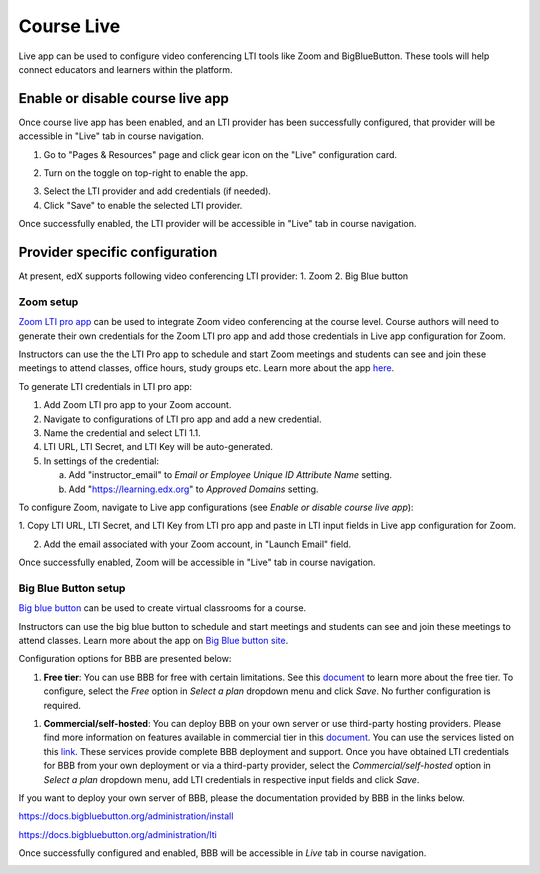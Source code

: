 .. _Course Live:

###########################
Course Live
###########################

Live app can be used to configure video conferencing LTI tools like Zoom
and BigBlueButton. These tools will help connect educators and learners
within the platform.

***********************************
Enable or disable course live app
***********************************
Once course live app has been enabled, and an LTI provider has been
successfully configured, that provider will be accessible in "Live"
tab in course navigation.

1.  Go to "Pages & Resources" page and click gear icon on the "Live" configuration card.

.. image:: ../images/Live_configuration_card.png
   :width: 200
   :alt: Image of Live configuration card

2.  Turn on the toggle on top-right to enable the app.

.. image:: ../images/Live_app_configuration.png
   :width: 300
   :alt: Image of Live app configurations

3. Select the LTI provider and add credentials (if needed).

4. Click "Save" to enable the selected LTI provider.

Once successfully enabled, the LTI provider will be accessible in
"Live" tab in course navigation.


********************************
Provider specific configuration
********************************

At present, edX supports following video conferencing LTI provider:
1.  Zoom
2.  Big Blue button

Zoom setup
==========

`Zoom LTI pro app <https://marketplace.zoom.us/apps/f8JUB3eeQv2lXsjKq5B2FA>`_
can be used to integrate Zoom video conferencing at the course level.
Course authors will need to generate their own credentials for the Zoom LTI pro
app and add those credentials in Live app configuration for Zoom.

Instructors can use the the LTI Pro app to schedule and start Zoom meetings and
students can see and join these meetings to attend classes, office hours, study
groups etc. Learn more about the app
`here <https://marketplace.zoom.us/apps/f8JUB3eeQv2lXsjKq5B2FA>`_.

To generate LTI credentials in LTI pro app:

1. Add Zoom LTI pro app to your Zoom account.

2. Navigate to configurations of LTI pro app and add a new credential.

3. Name the credential and select LTI 1.1.

4. LTI URL, LTI Secret, and LTI Key will be auto-generated.

5. In settings of the credential:

   a. Add "instructor_email" to `Email or Employee Unique ID Attribute Name` setting.

   b. Add "https://learning.edx.org" to `Approved Domains` setting.


To configure Zoom, navigate to Live app configurations
(see `Enable or disable course live app`):


1. Copy LTI URL, LTI Secret, and LTI Key from LTI pro app and paste in LTI input
fields in Live app configuration for Zoom.

2. Add the email associated with your Zoom account, in "Launch Email" field.

Once successfully enabled, Zoom will be accessible in "Live" tab in course navigation.

.. image:: ../images/Zoom_in_Live_tab.png
   :width: 600
   :alt: Screenshot of Zoom rendered in Live tab in course navigation


Big Blue Button setup
=====================

`Big blue button <https://bigbluebutton.org/>`_ can be used to create virtual classrooms
for a course.

Instructors can use the big blue button to schedule and start meetings and students
can see and join these meetings to attend classes. Learn more about
the app on `Big Blue button site <https://bigbluebutton.org/teachers/features/>`_.

Configuration options for BBB are presented below:

#. **Free tier**: You can use BBB for free with certain limitations. See this
   `document <https://bigbluebutton.org/free-bigbluebutton-service-for-edx/>`_
   to learn more about the free tier. To configure, select the *Free* option in
   *Select a plan* dropdown menu and click *Save*. No further configuration
   is required.

.. image:: ../images/course_live_bbb_free.png
   :width: 300

#. **Commercial/self-hosted**: You can deploy BBB on your own server or use
   third-party hosting providers. Please find more information on features
   available in commercial tier in this
   `document <https://bigbluebutton.org/free-bigbluebutton-service-for-edx/>`_. You
   can use the services listed on this
   `link <https://bigbluebutton.org/commercial-support/>`_. These services provide
   complete BBB deployment and support.
   Once you have obtained LTI credentials for BBB from your own deployment or via
   a third-party provider, select the *Commercial/self-hosted* option in
   *Select a plan* dropdown menu, add LTI credentials in respective input fields
   and click *Save*.

If you want to deploy your own server of BBB, please the documentation provided
by BBB in the links below.

https://docs.bigbluebutton.org/administration/install

https://docs.bigbluebutton.org/administration/lti

Once successfully configured and enabled, BBB will be
accessible in *Live* tab in course navigation.

.. image:: ../images/BBB_in_live_tab.png
   :width: 600
   :alt: Screenshot of BBB rendered in Live tab in course navigation

..
  _Start Task List
.. task-list::
    :custom:

    1. [ ] Links Verified
    2. [ ] References to edX/2U/edx.org removed or changed to Open edX® LMS
    3. [ ] Tagged with taxonomy term
..
  _End Task List
